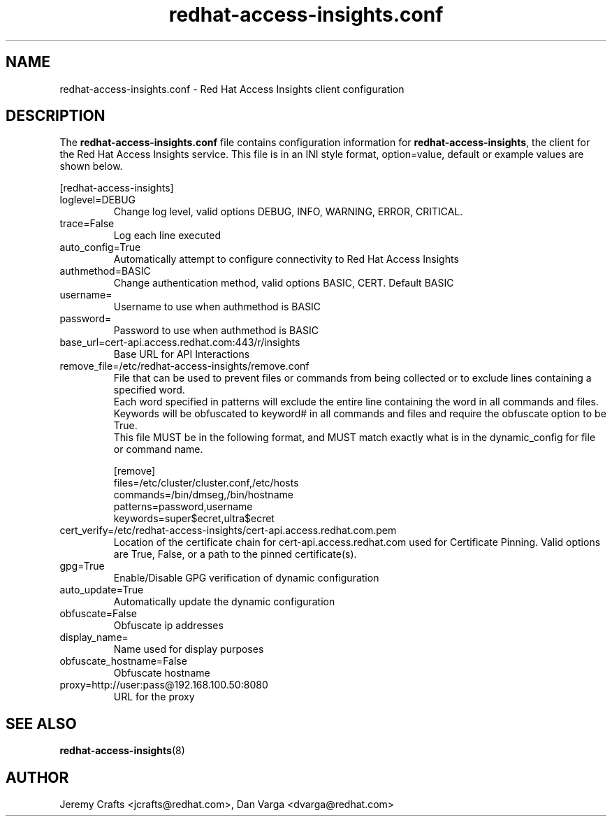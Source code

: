 .\" redhat-access-insights.conf - Red Hat Access Insights
.TH "redhat-access-insights.conf" "8" "" "Red Hat Access Insights Configuration" ""
.SH "NAME"
redhat\-access\-insights.conf \- Red Hat Access Insights client configuration

.SH "DESCRIPTION"
The \fBredhat\-access\-insights.conf\fP file contains configuration information for \fBredhat\-access\-insights\fP, the client for the Red Hat Access Insights service. This file is in an INI style format, option=value, default or example values are shown below.

[redhat-access-insights]\&
.IP "loglevel=DEBUG"
Change log level, valid options DEBUG, INFO, WARNING, ERROR, CRITICAL.
.IP "trace=False"
Log each line executed
.IP "auto_config=True"
Automatically attempt to configure connectivity to Red Hat Access Insights
.IP "authmethod=BASIC"
Change authentication method, valid options BASIC, CERT. Default BASIC\&
.IP "username="
Username to use when authmethod is BASIC
.IP "password="
Password to use when authmethod is BASIC
.IP "base_url=cert-api.access.redhat.com:443/r/insights"
Base URL for API Interactions
.IP "remove_file=/etc/redhat-access-insights/remove.conf"
File that can be used to prevent files or commands from being collected or to exclude lines containing a specified word.
.br
Each word specified in patterns will exclude the entire line containing the word in all commands and files.
.br
Keywords will be obfuscated to keyword# in all commands and files and require the obfuscate option to be True.
.br
This file MUST be in the following format, and MUST match exactly what is in the dynamic_config for file or command name.
.br

.br
[remove]
.br
files=/etc/cluster/cluster.conf,/etc/hosts
.br
commands=/bin/dmseg,/bin/hostname
.br
patterns=password,username
.br
keywords=super$ecret,ultra$ecret
.br
.IP "cert_verify=/etc/redhat-access-insights/cert-api.access.redhat.com.pem"
Location of the certificate chain for cert-api.access.redhat.com used for Certificate Pinning.  Valid options are True, False, or a path to the pinned certificate(s).
.IP "gpg=True"
Enable/Disable GPG verification of dynamic configuration
.IP "auto_update=True"
Automatically update the dynamic configuration
.IP "obfuscate=False"
Obfuscate ip addresses
.IP "display_name="
Name used for display purposes
.IP "obfuscate_hostname=False"
Obfuscate hostname
.IP "proxy=http://user:pass@192.168.100.50:8080"
URL for the proxy

.SH "SEE ALSO"
.BR redhat-access-insights (8)

.SH "AUTHOR"
Jeremy Crafts <jcrafts@redhat.com>, Dan Varga <dvarga@redhat.com>
